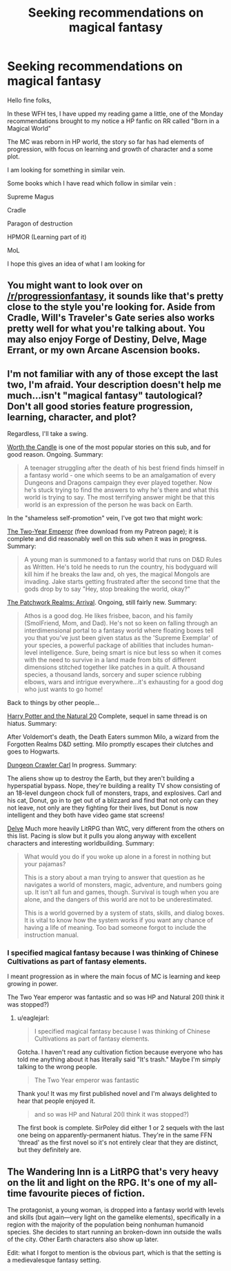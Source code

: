 #+TITLE: Seeking recommendations on magical fantasy

* Seeking recommendations on magical fantasy
:PROPERTIES:
:Author: user19911506
:Score: 3
:DateUnix: 1587804654.0
:DateShort: 2020-Apr-25
:END:
Hello fine folks,

In these WFH tes, I have upped my reading game a little, one of the Monday recommendations brought to my notice a HP fanfic on RR called "Born in a Magical World"

The MC was reborn in HP world, the story so far has had elements of progression, with focus on learning and growth of character and a some plot.

I am looking for something in similar vein.

Some books which I have read which follow in similar vein :

Supreme Magus

Cradle

Paragon of destruction

HPMOR (Learning part of it)

MoL

I hope this gives an idea of what I am looking for


** You might want to look over on [[/r/progressionfantasy]], it sounds like that's pretty close to the style you're looking for. Aside from Cradle, Will's Traveler's Gate series also works pretty well for what you're talking about. You may also enjoy Forge of Destiny, Delve, Mage Errant, or my own Arcane Ascension books.
:PROPERTIES:
:Author: Salaris
:Score: 8
:DateUnix: 1587848695.0
:DateShort: 2020-Apr-26
:END:


** I'm not familiar with any of those except the last two, I'm afraid. Your description doesn't help me much...isn't "magical fantasy" tautological? Don't all good stories feature progression, learning, character, and plot?

Regardless, I'll take a swing.

[[https://archiveofourown.org/works/11478249/chapters/25740126][Worth the Candle]] is one of the most popular stories on this sub, and for good reason. Ongoing. Summary:

#+begin_quote
  A teenager struggling after the death of his best friend finds himself in a fantasy world - one which seems to be an amalgamation of every Dungeons and Dragons campaign they ever played together. Now he's stuck trying to find the answers to why he's there and what this world is trying to say. The most terrifying answer might be that this world is an expression of the person he was back on Earth.
#+end_quote

In the "shameless self-promotion" vein, I've got two that might work:

[[http://Patreon.com/davidstorrs][The Two-Year Emperor]] (free download from my Patreon page); it is complete and did reasonably well on this sub when it was in progress. Summary:

#+begin_quote
  A young man is summoned to a fantasy world that runs on D&D Rules as Written. He's told he needs to run the country, his bodyguard will kill him if he breaks the law and, oh yes, the magical Mongols are invading. Jake starts getting frustrated after the second time that the gods drop by to say "Hey, stop breaking the world, okay?"
#+end_quote

[[https://forums.sufficientvelocity.com/threads/the-patchwork-realms-arrival.63045/][The Patchwork Realms: Arrival]]. Ongoing, still fairly new. Summary:

#+begin_quote
  Athos is a good dog. He likes frisbee, bacon, and his family (SmolFriend, Mom, and Dad). He's not so keen on falling through an interdimensional portal to a fantasy world where floating boxes tell you that you've just been given status as the 'Supreme Exemplar' of your species, a powerful package of abilities that includes human-level intelligence. Sure, being smart is nice but less so when it comes with the need to survive in a land made from bits of different dimensions stitched together like patches in a quilt. A thousand species, a thousand lands, sorcery and super science rubbing elbows, wars and intrigue everywhere...it's exhausting for a good dog who just wants to go home!
#+end_quote

Back to things by other people...

[[https://m.fanfiction.net/s/8096183/1/Harry-Potter-and-the-Natural-20][Harry Potter and the Natural 20]] Complete, sequel in same thread is on hiatus. Summary:

After Voldemort's death, the Death Eaters summon Milo, a wizard from the Forgotten Realms D&D setting. Milo promptly escapes their clutches and goes to Hogwarts.

[[https://www.royalroad.com/fiction/29358/dungeon-crawler-carl][Dungeon Crawler Carl]] In progress. Summary:

The aliens show up to destroy the Earth, but they aren't building a hyperspatial bypass. Nope, they're building a reality TV show consisting of an 18-level dungeon chock full of monsters, traps, and explosives. Carl and his cat, Donut, go in to get out of a blizzard and find that not only can they not leave, not only are they fighting for their lives, but Donut is now intelligent and they both have video game stat screens!

[[https://www.royalroad.com/fiction/25225/delve][Delve]] Much more heavily LitRPG than WtC, very different from the others on this list. Pacing is slow but it pulls you along anyway with excellent characters and interesting worldbuilding. Summary:

#+begin_quote
  What would you do if you woke up alone in a forest in nothing but your pajamas?

  This is a story about a man trying to answer that question as he navigates a world of monsters, magic, adventure, and numbers going up. It isn't all fun and games, though. Survival is tough when you are alone, and the dangers of this world are not to be underestimated.

  This is a world governed by a system of stats, skills, and dialog boxes. It is vital to know how the system works if you want any chance of having a life of meaning. Too bad someone forgot to include the instruction manual.
#+end_quote
:PROPERTIES:
:Author: eaglejarl
:Score: 6
:DateUnix: 1587810127.0
:DateShort: 2020-Apr-25
:END:

*** I specified magical fantasy because I was thinking of Chinese Cultivations as part of fantasy elements.

I meant progression as in where the main focus of MC is learning and keep growing in power.

The Two Year emperor was fantastic and so was HP and Natural 20(I think it was stopped?)
:PROPERTIES:
:Author: user19911506
:Score: 3
:DateUnix: 1587816129.0
:DateShort: 2020-Apr-25
:END:

**** u/eaglejarl:
#+begin_quote
  I specified magical fantasy because I was thinking of Chinese Cultivations as part of fantasy elements.
#+end_quote

Gotcha. I haven't read any cultivation fiction because everyone who has told me anything about it has literally said "It's trash." Maybe I'm simply talking to the wrong people.

#+begin_quote
  The Two Year emperor was fantastic
#+end_quote

Thank you! It was my first published novel and I'm always delighted to hear that people enjoyed it.

#+begin_quote
  and so was HP and Natural 20(I think it was stopped?)
#+end_quote

The first book is complete. SirPoley did either 1 or 2 sequels with the last one being on apparently-permanent hiatus. They're in the same FFN 'thread' as the first novel so it's not entirely clear that they are distinct, but they definitely are.
:PROPERTIES:
:Author: eaglejarl
:Score: 3
:DateUnix: 1587910565.0
:DateShort: 2020-Apr-26
:END:


** The Wandering Inn is a LitRPG that's very heavy on the lit and light on the RPG. It's one of my all-time favourite pieces of fiction.

The protagonist, a young woman, is dropped into a fantasy world with levels and skills (but again---very light on the gamelike elements), specifically in a region with the majority of the population being nonhuman humanoid species. She decides to start running an broken-down inn outside the walls of the city. Other Earth characters also show up later.

Edit: what I forgot to mention is the obvious part, which is that the setting is a medievalesque fantasy setting.
:PROPERTIES:
:Author: jiffyjuff
:Score: 1
:DateUnix: 1587813266.0
:DateShort: 2020-Apr-25
:END:
